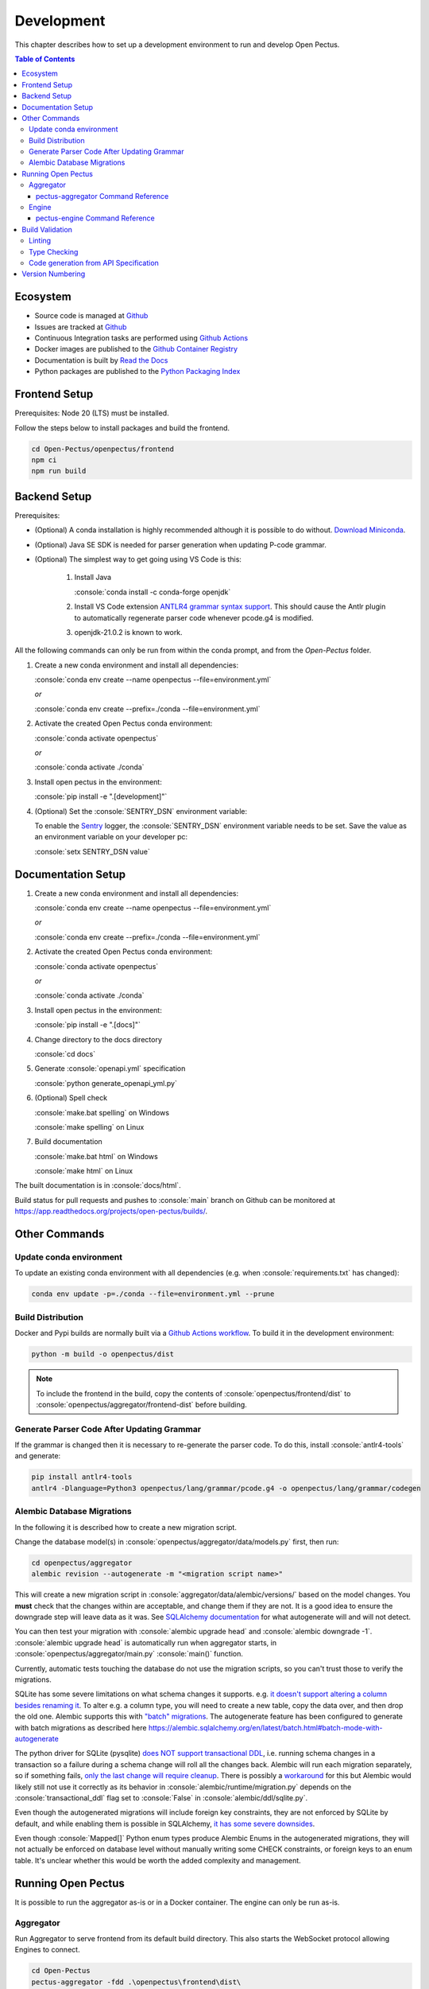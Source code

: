 .. role:: console(code)
   :language: console

Development
===========
This chapter describes how to set up a development environment to run and develop Open Pectus.

.. contents:: Table of Contents
  :local:
  :depth: 3

Ecosystem
---------
.. _Github: https://github.com/Open-Pectus/Open-Pectus/
.. _Github Actions: https://github.com/Open-Pectus/Open-Pectus/tree/main/.github/workflows
.. _Github Container Registry: https://github.com/Open-Pectus/Open-Pectus/pkgs/container/open-pectus
.. _Read the Docs: https://docs.openpectus.org/latest/
.. _Python Packaging Index: https://pypi.org/project/openpectus/

* Source code is managed at Github_
* Issues are tracked at Github_
* Continuous Integration tasks are performed using `Github Actions`_
* Docker images are published to the `Github Container Registry`_
* Documentation is built by `Read the Docs`_
* Python packages are published to the `Python Packaging Index`_

Frontend Setup
--------------
Prerequisites: Node 20 (LTS) must be installed.

Follow the steps below to install packages and build the frontend.

.. code-block:: console

   cd Open-Pectus/openpectus/frontend
   npm ci
   npm run build


Backend Setup
-------------
.. _Download Miniconda: https://docs.conda.io/en/latest/miniconda.html
.. _ANTLR4 grammar syntax support: https://github.com/mike-lischke/vscode-antlr4
.. _Sentry: https://sentry.io

Prerequisites:

* (Optional) A conda installation is highly recommended although it is possible to do without. `Download Miniconda`_.
* (Optional) Java SE SDK is needed for parser generation when updating P-code grammar.
* (Optional) The simplest way to get going using VS Code is this:

   #. Install Java
    
      :console:`conda install -c conda-forge openjdk`
   #. Install VS Code extension `ANTLR4 grammar syntax support`_.
      This should cause the Antlr plugin to automatically regenerate parser code whenever pcode.g4 is modified. 
   #. openjdk-21.0.2 is known to work.


All the following commands can only be run from within the conda prompt, and from the `Open-Pectus` folder.

#. Create a new conda environment and install all dependencies:

   :console:`conda env create --name openpectus --file=environment.yml`
   
   *or*
   
   :console:`conda env create --prefix=./conda --file=environment.yml`
   

#. Activate the created Open Pectus conda environment:

   :console:`conda activate openpectus`
   
   *or*
   
   :console:`conda activate ./conda`

#. Install open pectus in the environment:

   :console:`pip install -e ".[development]"`

#. (Optional) Set the :console:`SENTRY_DSN` environment variable:

   To enable the Sentry_ logger, the :console:`SENTRY_DSN` environment variable needs to be set.
   Save the value as an environment variable on your developer pc:

   :console:`setx SENTRY_DSN value`


Documentation Setup
-------------------
#. Create a new conda environment and install all dependencies:

   :console:`conda env create --name openpectus --file=environment.yml`
   
   *or*
   
   :console:`conda env create --prefix=./conda --file=environment.yml`

#. Activate the created Open Pectus conda environment:

   :console:`conda activate openpectus`
   
   *or*
   
   :console:`conda activate ./conda`

#. Install open pectus in the environment:

   :console:`pip install -e ".[docs]"`

#. Change directory to the docs directory

   :console:`cd docs`

#. Generate :console:`openapi.yml` specification

   :console:`python generate_openapi_yml.py`

#. (Optional) Spell check

   :console:`make.bat spelling` on Windows
   
   :console:`make spelling` on Linux

#. Build documentation

   :console:`make.bat html` on Windows
   
   :console:`make html` on Linux

The built documentation is in :console:`docs/html`.

Build status for pull requests and pushes to :console:`main` branch on Github can be monitored at https://app.readthedocs.org/projects/open-pectus/builds/.

Other Commands
--------------

Update conda environment
^^^^^^^^^^^^^^^^^^^^^^^^
To update an existing conda environment with all dependencies (e.g. when :console:`requirements.txt` has changed):

.. code-block:: console

   conda env update -p=./conda --file=environment.yml --prune

Build Distribution
^^^^^^^^^^^^^^^^^^
.. _Github Actions workflow: https://github.com/Open-Pectus/Open-Pectus/blob/main/.github/workflows/combined-workflows.yml

Docker and Pypi builds are normally built via a `Github Actions workflow`_. To build it in the development environment:

.. code-block:: console

   python -m build -o openpectus/dist

.. note::
   To include the frontend in the build, copy the contents of :console:`openpectus/frontend/dist` to :console:`openpectus/aggregator/frontend-dist` before building.

Generate Parser Code After Updating Grammar
^^^^^^^^^^^^^^^^^^^^^^^^^^^^^^^^^^^^^^^^^^^
If the grammar is changed then it is necessary to re-generate the parser code.
To do this, install :console:`antlr4-tools` and generate:

.. code-block:: console

    pip install antlr4-tools
    antlr4 -Dlanguage=Python3 openpectus/lang/grammar/pcode.g4 -o openpectus/lang/grammar/codegen


Alembic Database Migrations
^^^^^^^^^^^^^^^^^^^^^^^^^^^
.. _SQLAlchemy documentation: https://alembic.sqlalchemy.org/en/latest/autogenerate.html#what-does-autogenerate-detect-and-what-does-it-not-detect
.. _it doesn't support altering a column besides renaming it: https://sqlite.org/lang_altertable.html
.. _"batch" migrations: https://alembic.sqlalchemy.org/en/latest/batch.html
.. _does NOT support transactional DDL: https://docs.sqlalchemy.org/en/20/dialects/sqlite.html#transactional-ddl
.. _only the last change will require cleanup: https://github.com/sqlalchemy/alembic/issues/755#issuecomment-729110204
.. _workaround: https://docs.sqlalchemy.org/en/20/dialects/sqlite.html#serializable-isolation-savepoints-transactional-ddl
.. _it has some severe downsides: https://docs.sqlalchemy.org/en/20/dialects/sqlite.html#foreign-key-support

In the following it is described how to create a new migration script.

Change the database model(s) in :console:`openpectus/aggregator/data/models.py` first, then run:

.. code-block:: console

   cd openpectus/aggregator
   alembic revision --autogenerate -m "<migration script name>"


This will create a new migration script in :console:`aggregator/data/alembic/versions/` based on the model changes.  
You **must** check that the changes within are acceptable, and change them if they are not.  
It is a good idea to ensure the downgrade step will leave data as it was.  
See `SQLAlchemy documentation`_ for what autogenerate will and will not detect.

You can then test your migration with :console:`alembic upgrade head` and :console:`alembic downgrade -1`.  
:console:`alembic upgrade head` is automatically run when aggregator starts, in :console:`openpectus/aggregator/main.py` :console:`main()` function.

Currently, automatic tests touching the database do not use the migration scripts, so you can't trust those to verify the migrations.

SQLite has some severe limitations on what schema changes it supports. e.g. `it doesn't support altering a column besides renaming it`_. 
To alter e.g. a column type, you will need to create a new table, copy the data over, and then drop the old one.
Alembic supports this with `"batch" migrations`_.
The autogenerate feature has been configured to generate with batch migrations as described here https://alembic.sqlalchemy.org/en/latest/batch.html#batch-mode-with-autogenerate

The python driver for SQLite (pysqlite) `does NOT support transactional DDL`_, i.e. running schema changes in a transaction so a failure during a schema change will roll all the changes back. 
Alembic will run each migration separately, so if something fails, `only the last change will require cleanup`_.
There is possibly a `workaround`_ for this but Alembic would likely still not use it correctly as its behavior in :console:`alembic/runtime/migration.py` depends on the :console:`transactional_ddl` flag set to :console:`False` in :console:`alembic/ddl/sqlite.py`.

Even though the autogenerated migrations will include foreign key constraints, they are not enforced by SQLite by default, and while enabling them is possible in SQLAlchemy, `it has some severe downsides`_.

Even though :console:`Mapped[]` Python enum types produce Alembic Enums in the autogenerated migrations, they will not actually be enforced on database level without manually writing some CHECK constraints, or foreign keys to an enum table. It's unclear whether this would be worth the added complexity and management.

Running Open Pectus
-------------------
It is possible to run the aggregator as-is or in a Docker container. The engine can only be run as-is.

Aggregator
^^^^^^^^^^
Run Aggregator to serve frontend from its default build directory. This also starts the WebSocket protocol allowing Engines to connect.

.. code-block:: console

   cd Open-Pectus
   pectus-aggregator -fdd .\openpectus\frontend\dist\

When Aggregator is running, the aggregator services are available, including:

- Frontend:       http://localhost:9800/
- OpenAPI UI:     http://localhost:9800/docs
- OpenAPI spec:   http://localhost:9800/openapi.json

To start aggregator services in Docker, run the following commands:

.. note::
   This depends on the frontend and backend builds being up-to-date.

.. code-block:: console

   cd Open-Pectus/openpectus
   docker compose up --build


pectus-aggregator Command Reference
```````````````````````````````````

.. argparse::
   :filename: ../openpectus/aggregator/main.py
   :func: get_arg_parser
   :prog: pectus-aggregator

Engine
^^^^^^
Run Engine to connect a local engine to the Aggregator above:

.. code-block:: console

   cd Open-Pectus
   pectus-engine --aggregator_host localhost --aggregator_port 9800


When the container is running, the aggregator services are available, including:

- Frontend:       http://localhost:8300/
- OpenAPI UI:     http://localhost:8300/docs
- OpenAPI spec:   http://localhost:8300/openapi.json

.. _pectus_engine_command_reference:

pectus-engine Command Reference
```````````````````````````````

.. argparse::
   :filename: ../openpectus/engine/main.py
   :func: get_arg_parser
   :prog: pectus-engine

Build Validation
----------------
Linting and type checking is configured for Open Pectus.

Linting
^^^^^^^
Open Pectus python code is linted using flake8 which is configured in :console:`openpectus/.flake8`:

.. code-block:: console

   cd Open-Pectus/openpectus
   flake8

Type Checking
^^^^^^^^^^^^^
Python code is type checked using pyright which is configured in :console:`pyproject.toml`:

.. code-block:: console

   cd Open-Pectus/openpectus
   pyright
   # If pyright complains about being out of date:
   # pip install -U pyright

Code generation from API Specification
^^^^^^^^^^^^^^^^^^^^^^^^^^^^^^^^^^^^^^
The frontend generates and uses typescript skeleton interfaces from the aggregator API specification.

To ensure that the implemented backend, the API specification file and the typescript interfaces all match, the flow for modification is as follows:

#. A change is made in the Aggregator API implementation.
#. The script `generate_openapi_spec_and_typescript_interfaces.sh` must be manually invoked. This updates the API spec file and generates updated typescript interfaces from it.
#. The frontend build must be run to check the updated interfaces. If the frontend build fails, the build server build will fail. This indicates an integration error caused by an incompatible API change. This should be fixed before the branch is merged, either by updating the frontend to support the API change or by reworking the API change to be compatible with the frontend.
#. Steps 1-3 must be repeated until both frontend and backend build successfully.
#. All changes must be committed to Git.

To ensure that step 2 is not forgotten, the aggregator test suite contains a test that generates a new API specification file and checks that it matches the specification file last generated by the script. If it doesn't, the test fails and with it the backend build.

Version Numbering
-----------------
Open Pectus adopts the major-minor-patch version number format.
A new package is published to Pypi on each push to :console:`main` with the least significant version digit being the Github Actions run number.
The least significant digit is :console:`dev` in the source code to distinguish from releases.
If relevant, the major and minor digits must be updated manually in the following file:

* :console:`openpectus/__init__.py`

Run the following file afterwards to update the version number in the OpenAPI specification:

* :console:`python openpectus/aggregator/generate_openapi_spec_and_typescript_interfaces.py`